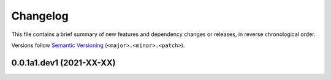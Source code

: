 Changelog
=========

This file contains a brief summary of new features and dependency changes or
releases, in reverse chronological order.

Versions follow `Semantic Versioning`_ (``<major>.<minor>.<patch>``).

0.0.1a1.dev1 (2021-XX-XX)
-------------------------


.. _Semantic Versioning: https://semver.org/
